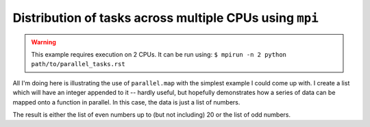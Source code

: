 Distribution of tasks across multiple CPUs using ``mpi``
========================================================

.. warning:: This example requires execution on 2 CPUs. It can be run using: ``$ mpirun -n 2 python path/to/parallel_tasks.rst``

All I'm doing here is illustrating the use of ``parallel.map`` with the simplest example I could come up with. I create a list which will have an integer appended to it -- hardly useful, but hopefully demonstrates how a series of data can be mapped onto a function in parallel. In this case, the data is just a list of numbers.

.. doctest::
    
    >>> from cogent3.util import parallel
    >>> passed_indices = []
    >>> series = list(range(20))
    >>> result = parallel.map(passed_indices.append, series)
    >>> assert passed_indices == list(range(0,20,2)) or passed_indices == list(range(1,20,2))

The result is either the list of even numbers up to (but not including) 20 or the list of odd numbers.

